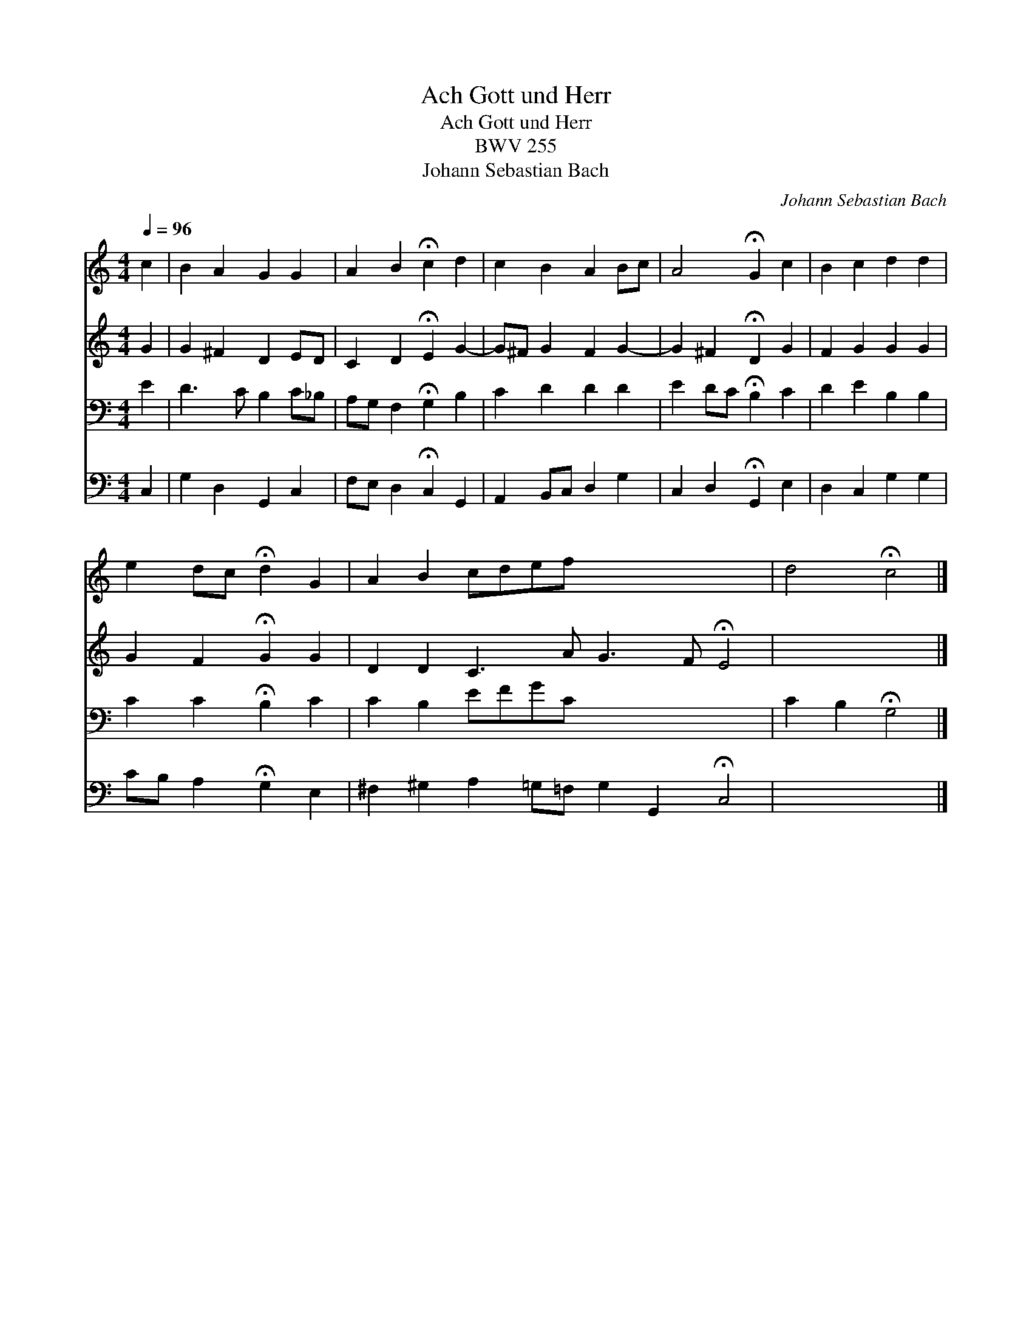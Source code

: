 X:1
T:Ach Gott und Herr
T:Ach Gott und Herr
T:BWV 255
T:Johann Sebastian Bach
C:Johann Sebastian Bach
%%score 1 2 3 4
L:1/8
Q:1/4=96
M:4/4
K:C
V:1 treble 
V:2 treble 
V:3 bass 
V:4 bass 
V:1
 c2 | B2 A2 G2 G2 | A2 B2 !fermata!c2 d2 | c2 B2 A2 Bc | A4 !fermata!G2 c2 | B2 c2 d2 d2 | %6
 e2 dc !fermata!d2 G2 | A2 B2 cdef x8 | d4 !fermata!c4 |] %9
V:2
 G2 | G2 ^F2 D2 ED | C2 D2 !fermata!E2 G2- | G^F G2 F2 G2- | G2 ^F2 !fermata!D2 G2 | F2 G2 G2 G2 | %6
 G2 F2 !fermata!G2 G2 | D2 D2 C3 A G3 F !fermata!E4 | x8 |] %9
V:3
 E2 | D3 C B,2 C_B, | A,G, F,2 !fermata!G,2 B,2 | C2 D2 D2 D2 | E2 DC !fermata!B,2 C2 | %5
 D2 E2 B,2 B,2 | C2 C2 !fermata!B,2 C2 | C2 B,2 EFGC x8 | C2 B,2 !fermata!G,4 |] %9
V:4
 C,2 | G,2 D,2 G,,2 C,2 | F,E, D,2 !fermata!C,2 G,,2 | A,,2 B,,C, D,2 G,2 | %4
 C,2 D,2 !fermata!G,,2 E,2 | D,2 C,2 G,2 G,2 | CB, A,2 !fermata!G,2 E,2 | %7
 ^F,2 ^G,2 A,2 =G,=F, G,2 G,,2 !fermata!C,4 | x8 |] %9

